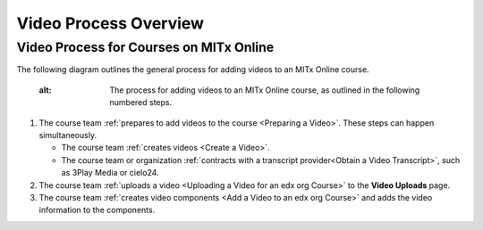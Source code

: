 .. _Video Process Overview:

####################################
Video Process Overview
####################################

.. _Video Process for Courses on edx org:

************************************
Video Process for Courses on MITx Online
************************************

The following diagram outlines the general process for adding videos to an
MITx Online course.

  :alt: The process for adding videos to an MITx Online course, as outlined in the
      following numbered steps.

#. The course team :ref:`prepares to add videos to the course <Preparing a
   Video>`. These steps can happen simultaneously.

   * The course team :ref:`creates videos <Create a Video>`.
   * The course team or organization :ref:`contracts with a transcript
     provider<Obtain a Video Transcript>`, such as 3Play Media or cielo24.

#. The course team :ref:`uploads a video <Uploading a Video for an edx org
   Course>` to the **Video Uploads** page.

#. The course team :ref:`creates video components <Add a Video to an edx org
   Course>` and adds the video information to the components.


